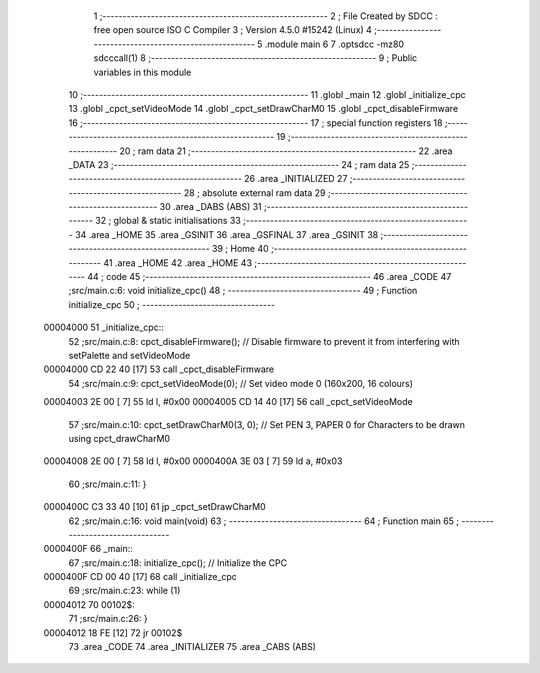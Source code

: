                                       1 ;--------------------------------------------------------
                                      2 ; File Created by SDCC : free open source ISO C Compiler
                                      3 ; Version 4.5.0 #15242 (Linux)
                                      4 ;--------------------------------------------------------
                                      5 	.module main
                                      6 	
                                      7 	.optsdcc -mz80 sdcccall(1)
                                      8 ;--------------------------------------------------------
                                      9 ; Public variables in this module
                                     10 ;--------------------------------------------------------
                                     11 	.globl _main
                                     12 	.globl _initialize_cpc
                                     13 	.globl _cpct_setVideoMode
                                     14 	.globl _cpct_setDrawCharM0
                                     15 	.globl _cpct_disableFirmware
                                     16 ;--------------------------------------------------------
                                     17 ; special function registers
                                     18 ;--------------------------------------------------------
                                     19 ;--------------------------------------------------------
                                     20 ; ram data
                                     21 ;--------------------------------------------------------
                                     22 	.area _DATA
                                     23 ;--------------------------------------------------------
                                     24 ; ram data
                                     25 ;--------------------------------------------------------
                                     26 	.area _INITIALIZED
                                     27 ;--------------------------------------------------------
                                     28 ; absolute external ram data
                                     29 ;--------------------------------------------------------
                                     30 	.area _DABS (ABS)
                                     31 ;--------------------------------------------------------
                                     32 ; global & static initialisations
                                     33 ;--------------------------------------------------------
                                     34 	.area _HOME
                                     35 	.area _GSINIT
                                     36 	.area _GSFINAL
                                     37 	.area _GSINIT
                                     38 ;--------------------------------------------------------
                                     39 ; Home
                                     40 ;--------------------------------------------------------
                                     41 	.area _HOME
                                     42 	.area _HOME
                                     43 ;--------------------------------------------------------
                                     44 ; code
                                     45 ;--------------------------------------------------------
                                     46 	.area _CODE
                                     47 ;src/main.c:6: void initialize_cpc()
                                     48 ;	---------------------------------
                                     49 ; Function initialize_cpc
                                     50 ; ---------------------------------
    00004000                         51 _initialize_cpc::
                                     52 ;src/main.c:8: cpct_disableFirmware();   // Disable firmware to prevent it from interfering with setPalette and setVideoMode
    00004000 CD 22 40         [17]   53 	call	_cpct_disableFirmware
                                     54 ;src/main.c:9: cpct_setVideoMode(0);     // Set video mode 0 (160x200, 16 colours)
    00004003 2E 00            [ 7]   55 	ld	l, #0x00
    00004005 CD 14 40         [17]   56 	call	_cpct_setVideoMode
                                     57 ;src/main.c:10: cpct_setDrawCharM0(3, 0); // Set PEN 3, PAPER 0 for Characters to be drawn using cpct_drawCharM0
    00004008 2E 00            [ 7]   58 	ld	l, #0x00
    0000400A 3E 03            [ 7]   59 	ld	a, #0x03
                                     60 ;src/main.c:11: }
    0000400C C3 33 40         [10]   61 	jp	_cpct_setDrawCharM0
                                     62 ;src/main.c:16: void main(void)
                                     63 ;	---------------------------------
                                     64 ; Function main
                                     65 ; ---------------------------------
    0000400F                         66 _main::
                                     67 ;src/main.c:18: initialize_cpc(); // Initialize the CPC
    0000400F CD 00 40         [17]   68 	call	_initialize_cpc
                                     69 ;src/main.c:23: while (1)
    00004012                         70 00102$:
                                     71 ;src/main.c:26: }
    00004012 18 FE            [12]   72 	jr	00102$
                                     73 	.area _CODE
                                     74 	.area _INITIALIZER
                                     75 	.area _CABS (ABS)
